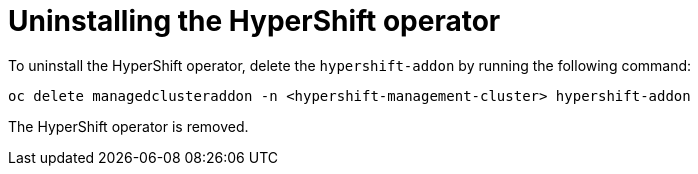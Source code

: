 [#hypershift-uninstall-operator]
= Uninstalling the HyperShift operator
//this can be one file to Uninstall or Destory, let's look at the other books and in the future to ensure we are all doing the same thing in our sections.
//Again, the name here is not correct or is?

To uninstall the HyperShift operator, delete the `hypershift-addon` by running the following command:

----
oc delete managedclusteraddon -n <hypershift-management-cluster> hypershift-addon
----

The HyperShift operator is removed.
//not a verfication step at all
